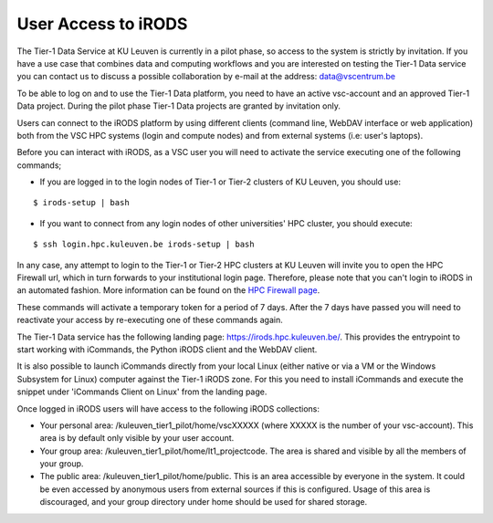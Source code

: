 .. _user_access:

User Access to iRODS
====================

The Tier-1 Data Service at KU Leuven is currently in a pilot phase, so access to the system is strictly by invitation. If you have a use case that combines data and computing workflows and you are interested on testing the Tier-1 Data service you can contact us to discuss a possible collaboration by e-mail at the address: data@vscentrum.be

To be able to log on and to use the Tier-1 Data platform, you need to have an active vsc-account and an approved Tier-1 Data project. During the pilot phase Tier-1 Data projects are granted by invitation only. 

Users can connect to the iRODS platform by using different clients (command line, WebDAV interface or web application) both from the VSC HPC systems (login and compute nodes) and from external systems (i.e: user's laptops).

Before you can interact with iRODS, as a VSC user you will need to activate the service executing one of the following commands;

- If you are logged in to the login nodes of Tier-1 or Tier-2 clusters of KU Leuven, you should use:

::

    $ irods-setup | bash

- If you want to connect from any login nodes of other universities' HPC cluster, you should execute:

::

    $ ssh login.hpc.kuleuven.be irods-setup | bash

In any case, any attempt to login to the Tier-1 or Tier-2 HPC clusters at KU Leuven will invite you to open the HPC Firewall url, which in turn forwards to your institutional login page. Therefore, please note that you can't login to iRODS in an automated fashion. More information can be found on the `HPC Firewall page <https://firewall.vscentrum.be/>`__.

These commands will activate a temporary token for a period of 7 days. After the 7 days have passed you will need to reactivate your access by re-executing one of these commands again.

The Tier-1 Data service has the following landing page: https://irods.hpc.kuleuven.be/. This provides the entrypoint to start working with iCommands, the Python iRODS client and the WebDAV client.

It is also possible to launch iCommands directly from your local Linux (either native or via a VM or the Windows Subsystem for Linux) computer against the Tier-1 iRODS zone. For this you need to install iCommands and execute the snippet under 'iCommands Client on Linux' from the landing page.

Once logged in iRODS users will have access to the following iRODS collections:

- Your personal area: /kuleuven_tier1_pilot/home/vscXXXXX (where XXXXX is the number of your vsc-account). This area is by default only visible by your user account.

- Your group area: /kuleuven_tier1_pilot/home/lt1_projectcode. The area is shared and visible by all the members of your group.

- The public area: /kuleuven_tier1_pilot/home/public. This is an area accessible by everyone in the system. It could be even accessed by anonymous users from external sources if this is configured. Usage of this area is discouraged, and your group directory under home should be used for shared storage.